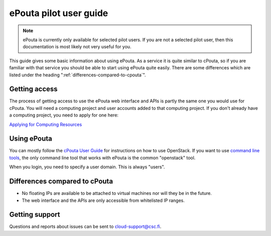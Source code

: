 ePouta pilot user guide
=======================

.. note::

   ePouta is currently only available for selected pilot users. If you are not a
   selected pilot user, then this documentation is most likely not very useful
   for you.

This guide gives some basic information about using ePouta. As a service it is
quite similar to cPouta, so if you are familiar with that service you should be
able to start using ePouta quite easily. There are some differences which are
listed under the heading ":ref:`differences-compared-to-cpouta`".

Getting access
--------------

The process of getting access to use the ePouta web interface and APIs is partly
the same one you would use for cPouta. You will need a computing project and
user accounts added to that computing project. If you don't already have a
computing project, you need to apply for one here:

`Applying for Computing Resources
<https://research.csc.fi/applying-for-computing-resources>`_

Using ePouta
------------

You can mostly follow the `cPouta User Guide
<https://research.csc.fi/pouta-user-guide>`_ for instructions on how to use
OpenStack. If you want to use `command line tools
<https://research.csc.fi/pouta-command-line-tools>`_, the only command line tool
that works with ePouta is the common "openstack" tool.

When you login, you need to specify a user domain. This is always "users".

.. image:: ../.static/images/horizon-login-domain-users.png

.. _differences-compared-to-cpouta:

Differences compared to cPouta
------------------------------

* No floating IPs are available to be attached to virtual machines nor will they
  be in the future.
* The web interface and the APIs are only accessible from whitelisted IP ranges.

Getting support
---------------

Questions and reports about issues can be sent to `cloud-support@csc.fi
<mailto:cloud-support@csc.fi>`_.
